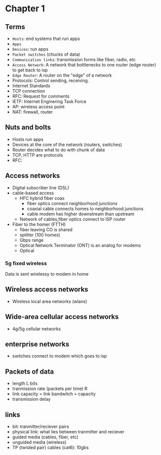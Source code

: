 * Chapter 1
** Terms
+ =Hosts=: end systems that run apps
+ =Apps=
+ =Devices=: run apps
+ =Packet switches= (chucks of data)
+ =Communication links=: transmission forms like fiber, radio, etc
+ =Access Network=: A network that bottlenecks to one router (edge router) to get
  back to isp
+ =Edge Router=: A router on the "edge" of a network
+ Protocols: Control sending, receiving.
+ Internet Standards
+ TCP connection
+ RFC: Request for comments
+ IETF: Internet Enginering Task Force
+ AP: wireless access point
+ NAT: firewall, router
** Nuts and bolts
+ Hosts run apps
+ Devices at the core of the network (routers, switches)
+ Router decides what to do with chunk of data
+ TCP, HTTP are protocols
+ RFC:
** Access networks
+ Digital subscriber line (DSL)
+ cable-based access
  + HFC hybrid fiber coax
    + fiber optics connect neighborhood junctions
    + coaxial cable connects homes to neighborhood junctions
    + cable modem has higher downstream than upstream
  + Network of cables,fiber optics connect to ISP router
+ Fiber to the homer (FTTH)
  + fiber leaving CO is shared
  + splitter (100 homes)
  + Gbps range
  + Optical Network Terminator (ONT) is an analog for modems
  + Optical
*** 5g fixed wireless
Data is sent wirelessy to modem in home
** Wireless access networks
+ Wireless local area networks (wlans)
** Wide-area cellular access networks
+ 4g/5g cellular networks
** enterprise networks
+ switches connect to modem which goes to isp
** Packets of data
+ length L bits
+ tranmission rate (packets per time) R
+ link capacity = link bandwitch = capacity
+ transmission delay
** links
+ bit: tranmitter/reciever pairs
+ physical link: what lies between tranmitter and reciever
+ guided media (cables, fiber, etc)
+ unguided media (wireless)
+ TP (twisted pair) cables (cat6): 10gbs
